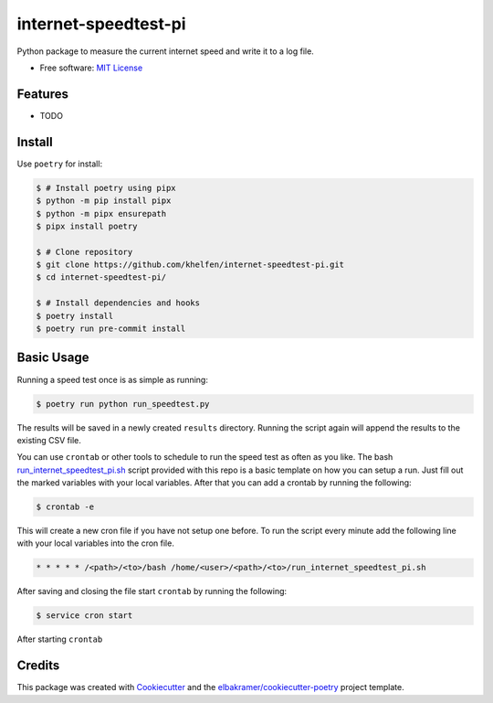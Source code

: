 =====================
internet-speedtest-pi
=====================

Python package to measure the current internet speed and write it to a log file.

* Free software: `MIT License`_

.. _`MIT License`: https://github.com/khelfen/internet-speedtest-pi/blob/master/LICENSE

Features
--------

* TODO

Install
-------

Use ``poetry`` for install:

.. code-block:: console

    $ # Install poetry using pipx
    $ python -m pip install pipx
    $ python -m pipx ensurepath
    $ pipx install poetry

    $ # Clone repository
    $ git clone https://github.com/khelfen/internet-speedtest-pi.git
    $ cd internet-speedtest-pi/

    $ # Install dependencies and hooks
    $ poetry install
    $ poetry run pre-commit install

Basic Usage
-----------

Running a speed test once is as simple as running:

.. code-block:: console

    $ poetry run python run_speedtest.py

The results will be saved in a newly created ``results`` directory. Running the script
again will append the results to the existing CSV file.

You can use ``crontab`` or other tools to schedule to run the speed test as often as you
like. The bash `run_internet_speedtest_pi.sh`_ script provided with this repo is a basic
template on how you can setup a run. Just fill out the marked variables with your local
variables. After that you can add a crontab by running the following:

.. code-block:: console

    $ crontab -e

This will create a new cron file if you have not setup one before. To run the script
every minute add the following line with your local variables into the cron file.

.. code-block:: console

    * * * * * /<path>/<to>/bash /home/<user>/<path>/<to>/run_internet_speedtest_pi.sh

.. _`run_internet_speedtest_pi.sh`: https://github.com/khelfen/internet-speedtest-pi/blob/main/run_internet_speedtest_pi.sh

After saving and closing the file start ``crontab`` by running the following:

.. code-block:: console

    $ service cron start

After starting ``crontab``

Credits
-------

This package was created with Cookiecutter_ and the `elbakramer/cookiecutter-poetry`_ project template.

.. _Cookiecutter: https://github.com/audreyr/cookiecutter
.. _`elbakramer/cookiecutter-poetry`: https://github.com/elbakramer/cookiecutter-poetry
